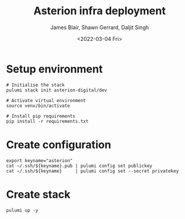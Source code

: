 #+TITLE: Asterion infra deployment
#+AUTHOR: James Blair, Shawn Gerrard, Daljit Singh
#+DATE: <2022-03-04 Fri>

* Setup environment

#+NAME: Setup environment
#+begin_src tmate
# Initialise the stack
pulumi stack init asterion-digital/dev

# Activate virtual environment
source venv/bin/activate

# Install pip requirements
pip install -r requirements.txt
#+end_src


* Create configuration

#+NAME: Create required pulumi configuration
#+begin_src tmate
export keyname="asterion"
cat ~/.ssh/${keyname}.pub | pulumi config set publickey
cat ~/.ssh/${keyname}     | pulumi config set --secret privatekey
#+end_src


* Create stack

#+NAME: Bring the stack up
#+begin_src tmate
pulumi up -y
#+end_src
